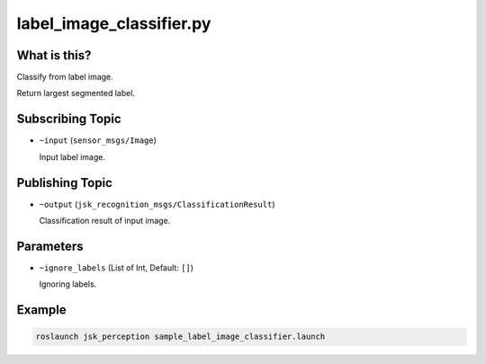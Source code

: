 label_image_classifier.py
=========================


What is this?
-------------

.. image:: ./images/label_image_classifier.png

Classify from label image.

Return largest segmented label.

Subscribing Topic
-----------------

* ``~input`` (``sensor_msgs/Image``)

  Input label image.


Publishing Topic
----------------

* ``~output`` (``jsk_recognition_msgs/ClassificationResult``)

  Classification result of input image.

Parameters
----------

* ``~ignore_labels`` (List of Int, Default: ``[]``)

  Ignoring labels.


Example
-------

.. code-block:: bash

   roslaunch jsk_perception sample_label_image_classifier.launch

